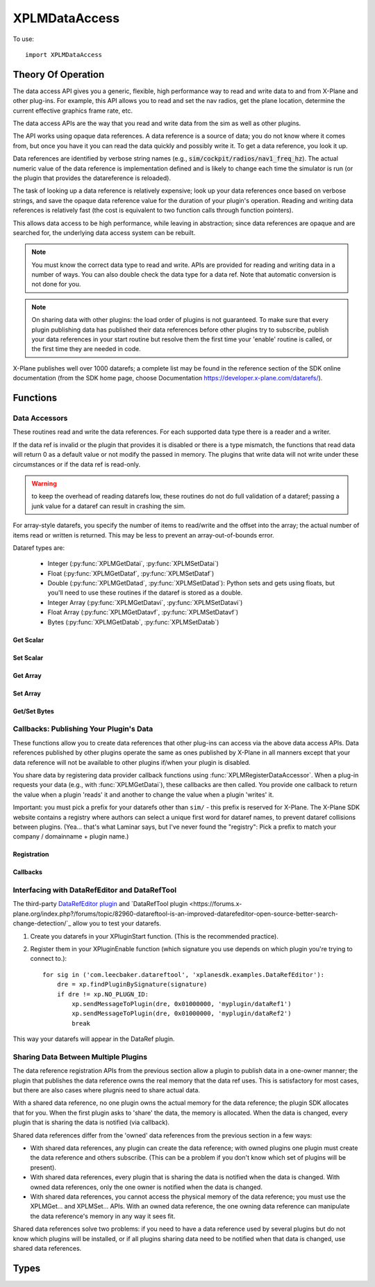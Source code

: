XPLMDataAccess
==============
.. py:module:: XPLMDataAccess

To use:
::

   import XPLMDataAccess

Theory Of Operation
-------------------

The data access API gives you a generic, flexible, high performance way to
read and write data to and from X-Plane and other plug-ins. For example,
this API allows you to read and set the nav radios, get the plane location,
determine the current effective graphics frame rate, etc.

The data access APIs are the way that you read and write data from the sim
as well as other plugins.

The API works using opaque data references. A data reference is a source of
data; you do not know where it comes from, but once you have it you can
read the data quickly and possibly write it. To get a data reference, you
look it up.

Data references are identified by verbose string names
(e.g., :code:`sim/cockpit/radios/nav1_freq_hz`). The actual numeric value of the data
reference is implementation defined and is likely to change each time the
simulator is run (or the plugin that provides the datareference is
reloaded).

The task of looking up a data reference is relatively expensive; look up
your data references once based on verbose strings, and save the opaque
data reference value for the duration of your plugin's operation. Reading
and writing data references is relatively fast (the cost is equivalent to
two function calls through function pointers).

This allows data access to be high performance, while leaving in
abstraction; since data references are opaque and are searched for, the
underlying data access system can be rebuilt.

.. Note:: You must know the correct data type to read and write.
 APIs are provided for reading and writing data in a number of ways. You can
 also double check the data type for a data ref. Note that automatic
 conversion is not done for you.

.. Note:: On sharing data with other plugins: the load order of
 plugins is not guaranteed. To make sure that every plugin publishing data
 has published their data references before other plugins try to subscribe,
 publish your data references in your start routine but resolve them the
 first time your 'enable' routine is called, or the first time they are
 needed in code.

X-Plane publishes well over 1000 datarefs; a complete list may be found in
the reference section of the SDK online documentation (from the SDK home
page, choose Documentation https://developer.x-plane.com/datarefs/).

Functions
---------

.. py:function:: XPLMFindDataRef(inDataRefName: str) -> int

    Given a string that names the data ref, this routine looks up the
    actual opaque integer XPLMDataRef that you use to read and write the data. The
    string names for datarefs are published on the X-Plane SDK web site. (https://developer.x-plane.com/datarefs/).

    This function returns handle to the dataref, or None if the data ref
    cannot be found.

    .. NOTE:: this function is relatively expensive; save the XPLMDataRef this
     function returns for future use. Do not look up your data ref by string
     every time you need to read or write it.

.. py:function:: XPLMCanWriteDataRef(inDataRef: int) -> bool:

    Given a data ref, this routine returns True if you can successfully set the
    data, False otherwise. Some datarefs are read-only.

.. py:function:: XPLMIsDataRefGood(inDataRef: int) -> bool:

    .. Warning:: This function is deprecated and should not be used. Datarefs are
     valid until plugins are reloaded or the sim quits. Plugins sharing datarefs
     should support these semantics by not unregistering datarefs during
     operation. (You should however unregister datarefs when your plugin is
     unloaded/stopped, as part of general resource cleanup.)

    This function returns whether a data ref is still valid. If it returns
    False, you should refind the data ref from its original string. Calling an
    accessor function on a bad data ref will return a default value, typically
    0 or 0-length data.

.. py:function:: XPLMGetDataRefTypes(inDataRef: int) -> int:

    This routine returns the XPLMDataTypeID of the data ref for accessor use. If a data
    ref is available in multiple data types, they will all be returned. (bitwise OR'd together).

     * :py:data:`xplmType_Unknown`
     * :py:data:`xplmType_Int`
     * :py:data:`xplmType_Float`
     * :py:data:`xplmType_Double`
     * :py:data:`xplmType_IntArray`
     * :py:data:`xplmType_FloatArray`
     * :py:data:`xplmType_Data`


Data Accessors
**************

These routines read and write the data references. For each supported data
type there is a reader and a writer.

If the data ref is invalid or the plugin that provides it is disabled or
there is a type mismatch, the functions that read data will return 0 as a
default value or not modify the passed in memory. The plugins that write
data will not write under these circumstances or if the data ref is
read-only.

.. warning:: to keep the overhead of reading datarefs low, these
 routines do not do full validation of a dataref; passing a junk value for a
 dataref can result in crashing the sim.

For array-style datarefs, you specify the number of items to read/write and
the offset into the array; the actual number of items read or written is
returned. This may be less to prevent an array-out-of-bounds error.

Dataref types are:

 * Integer (:py:func:`XPLMGetDatai`, :py:func:`XPLMSetDatai`)

 * Float (:py:func:`XPLMGetDataf`, :py:func:`XPLMSetDataf`)

 * Double (:py:func:`XPLMGetDatad`, :py:func:`XPLMSetDatad`): Python sets and gets using floats, but you'll
   need to use these routines if the dataref is stored as a double.
 
 * Integer Array (:py:func:`XPLMGetDatavi`, :py:func:`XPLMSetDatavi`)

 * Float Array (:py:func:`XPLMGetDatavf`, :py:func:`XPLMSetDatavf`)

 * Bytes (:py:func:`XPLMGetDatab`, :py:func:`XPLMSetDatab`)

Get Scalar
++++++++++

.. py:function:: XPLMGetDatai(inDataref: int) -> int
                 XPLMGetDataf(inDataref: int) -> float
                 XPLMGetDatad(inDataref: int) -> float

    Read a data ref (as retrieved using :py:func:`XPLMFindDataRef`) and return its value.
    The return value is the dataref value or 0 if the dataref is NULL or the plugin is
    disabled.

Set Scalar
++++++++++

.. py:function:: XPLMSetDatai(inDataref: int, value: int) -> None
                 XPLMSetDataf(inDataref: int, value: float) -> None
                 XPLMSetDatad(inDataref: int, value: float) -> None

    Write a new value to a data ref. This
    routine is a no-op if the plugin publishing the dataref is disabled, the
    dataref is invalid, or the dataref is not writable.
                 
Get Array
+++++++++

.. py:function:: XPLMGetDatavi(inDataRef: int, outValues: list, inOffset: int, inMax: int) -> int
                 XPLMGetDatavf(inDataRef: int, outValues: list, inOffset: int, inMax: int) -> int

 Read a part of an array dataref. If you pass None for outVaules,
 the routine will return the size of the array, ignoring inOffset and inMax.

 If outValues is list, then up to inMax values are copied from the
 dataref into outValues, starting at inOffset in the dataref. If inMax +
 inOffset is larger than the size of the dataref, less than inMax values
 will be copied. The number of values copied is returned.

 .. Note:: The semantics of array datarefs are entirely implemented by the
  plugin (or X-Plane) that provides the dataref, not the SDK itself; the
  above description is how these datarefs are intended to work, but a rogue
  plugin may have different behavior.

Set Array
+++++++++

.. py:function:: XPLMSetDatavi(inDataref: int, inValues: list, inOffset: int, inCount: int) -> None
                 XPLMSetDatavf(inDataref: int, inValues: list, inOffset: int, inCount: int) -> None

 Write part or all of an array dataref. The
 values passed by inValues are written into the dataref starting at
 inOffset. Up to inCount values are written; however if the values would
 write "off the end" of the dataref array, then fewer values are written.

 .. Note:: The semantics of array datarefs are entirely implemented by the
    plugin (or X-Plane) that provides the dataref, not the SDK itself; the
    above description is how these datarefs are intended to work, but a rogue
    plugin may have different behavior.

Get/Set Bytes
++++++++++++++++++
.. py:function:: XPLMGetDatab(inDataref: int, outValue: list, inOffset: int, inCount: int) -> None
                 XPLMSetDatab(inDataref: int, inValue: list, inOffset: int, inCount: int) -> None

    Read/Write a part of a byte array dataref.

    For Get, if you pass None for outValue, the
    routine will return the size of the array, ignoring inOffset and inMax.
    If outValue is list, then up to inMax values are copied from the
    dataref into outValues, starting at inOffset in the dataref. If inMax +
    inOffset is larger than the size of the dataref, less than inMax values
    will be copied. The number of values copied is returned.

    For Set, write part or all of a byte array dataref. The values passed by inValue
    are written into the dataref starting at inOffset. Up to inCount values are
    written; however if the values would write "off the end" of the dataref
    array, then fewer values are written.

    .. Note:: The semantics of array datarefs are entirely implemented by the
      plugin (or X-Plane) that provides the dataref, not the SDK itself; the
      above description is how these datarefs are intended to work, but a rogue
      plugin may have different behavior.

    A Python2 versus Python3 difference is where the dataref refers to a string. Recall
    that strings in python2 are bytes and in python3 are unicode. Take, for example,
    dataref ``sim/aircraft/view/acf_descip``. While it certainly appears to be a string
    description of the user's aircraft, it is actually a sequence of bytes. You should
    convert it to a bytearray, stripping off trailing ``\x00``, and then decode it from UTF-8
    into unicode.

      >>> description = []
      >>> XPMGetDatab(XPLMFindDataRef("sim/aircraft/view/acf_descrip"), description, 0, 40)
      >>> print(description)
      [67, 101, 115, 115, 110, 97, 32, 49, 55, 50, 32, 83, 80, 32, 83, 107, 121, 104, 97, 119,\
      107, 32, 45, 32, 49, 56, 48, 72, 80, 32, 45, 32, 71, 49, 48, 48, 48, 0, 0, 0]
      >>> print(bytearray(description))
      bytearray(b'Cessna 172 SP Skyhawk - 180HP - G1000\x00\x00\x00')
      >>> print(bytearray([x for x in description if x]).decode('utf-8'))
      'Cessna 172 SP Skyhawk - 180HP - G1000'


Callbacks: Publishing Your Plugin's Data
****************************************
These functions allow you to create data references that other plug-ins can
access via the above data access APIs. Data references published by other
plugins operate the same as ones published by X-Plane in all manners except
that your data reference will not be available to other plugins if/when
your plugin is disabled.

You share data by registering data provider callback functions using :func:`XPLMRegisterDataAccessor`.
When a
plug-in requests your data (e.g., with :func:`XPLMGetDatai`),
these callbacks are then called. You provide
one callback to return the value when a plugin 'reads' it and another to
change the value when a plugin 'writes' it.

Important: you must pick a prefix for your datarefs other than ``sim/`` -
this prefix is reserved for X-Plane. The X-Plane SDK website contains a
registry where authors can select a unique first word for dataref names, to
prevent dataref collisions between plugins. (Yea... that's what Laminar says, but
I've never found the "registry": Pick a prefix to match your company / domainname + plugin name.)

Registration
++++++++++++
.. py:function:: XPLMRegisterDataAccessor() -> int

 This routine creates a new item of data that can be read and written. Pass
 in the data's full name for searching, the type(s) of the data for
 accessing, and whether the data can be written to. For each data type you
 support, pass in a read accessor function and a write accessor function if
 necessary. All parameters are required input, pass None for data types you do
 not support or write accessors if you are read-only.

 You are returned a data accessor reference for the new item of data created. You can use
 this data ref to unregister your data later or read or write from it.

 :param str inDataName: name of data item, e.g., 'my_plugin/data1'
 :param int inDataType: supported data types, e.g., ``xp.Type_Float | xp.Type_Double``
 :param int inIsWritable: 1 == writable
 :param GetDataRefi_f inReadInt_f: your callback when someone requests to read int
 :param SetDataRefi_f inWriteInt_f: your callback when someone requests to write int
 :param GetDataReff_f inReadFloat_f: ^ to read float
 :param SetDataReff_f inWriteFloat_f: ^ to write float
 :param GetDataRefd_f inReadDouble_f: ^ to read double
 :param SetDataRefd_f inWriteDouble_f: ^ to write double
 :param GetDataRefvi_f inReadIntArray_f: ^ to read int array
 :param SetDataRefvi_f inWriteIntArray_f: ^ to write int array
 :param GetDataRefvf_f inReadFloatArray_f: ^ to read float array
 :param SetDataRefvf_f inWriteFloatArray_f: ^ to write float array
 :param GetDataRefb_f inReadData_f: ^ to read data
 :param SetDataRefb_f inWriteData_f: ^ to write data
 :param object inReadRefcon: reference constant included with read functions
 :param object inWriteRefcon: referenc constant included with write functions
 :return: Data Accessor Reference (int). This is not the same as a dataRef (as returned by :py:func:`XPLMFindDataRef`.)
          It should only be used with :py:func:`XPLMUnregisterDataAccessor`.

 Data access callbacks:

 ===================== ==================== ==============================
 | inReadInt_f         inWriteInt_f         XPLMGetDatai_f/XPLMSetDatai_f
 | inReadFloat_f       inWriteFloat_f       XPLMGetDataf_f/XPLMSetDataf_f
 | inReadDouble_f      inWriteDouble_f      XPLMGetDatad_f/XPLMSetDatad_f
 | inReadIntArray_f    inWriteIntArray_f    XPLMGetDatavi_f/XPLMSetDatavi_f
 | inReadFloatArray_f  inWriteFloatArray_f  XPLMGetDatavf_f/XPLMSetDatavf_f
 | inReadData_f        inWriteData_f        XPLMGetDatab_f/XPLMSetDatab_f
 ===================== ==================== ==============================

 For example, to define a dataref ``myPlugin/dataItem``, which can be
 accessed as either an Integer or Float, use something like the following. Note
 we provide callbacks for `reading` as an integer or float, but the user can
 only read (not write) as a float (no idea if this might ever make sense in the real world.)

 ::
      
      XPLMRegisterDataAccessor('myPlugin/dataItem1', xplmType_Int | xplmType_Float,
                               MyReadIntCallback, MyWriteIntCallback,
                               MyReadFloatCallback, None,
                               None, None,
                               None, None,
                               None, None,
                               None, None,
                               0, 0)

.. py:function:: XPLMUnregisterDataAccessor(inDataRef: int) -> None:

    Use this routine to unregister any data accessors you may have registered.
    You unregister a data ref by the XPLMDataRef you get back from
    registration. Once you unregister a data ref, your function pointer will
    not be called anymore.

    For maximum compatibility, do not unregister your data accessors until
    final shutdown (when your XPluginStop routine is called). This allows other
    plugins to find your data reference once and use it for their entire time
    of operation.



Callbacks
+++++++++

.. py:function:: XPLMGetDatai_f(inRefcon: object) -> int
                 XPLMGetDataf_f(inRefcon: object) -> float
                 XPLMGetDatad_f(inRefcon: object) -> double

 Callback you provide to allow others to read your data ref. Note that
 you're passed the reference constant (originally provided with :func:`XPLMRegisterDataAccessor`)
 not the data ref: If you use the same callback function for more than one dataref
 you can use the reference constant to identify which one is being requested.

 ::

    def MyReadIntCallback(self, refCon):
        if refCon == 'param1':
            return int(self.param1)
        elif refCon == 'param2':
            return int(self.param2)
        raise ValueError("Unknown parameter: {}".format(refCon))
         

.. py:function:: XPLMSetDatai_f(inRefcon: object, inValue: int) -> None
                 XPLMSetDataf_f(inRefcon: object, inValue: float) -> None
                 XPLMSetDatad_f(inRefcon: object, inValue: double) -> None

 Callback you provide to allow others to set your data ref.

 ::

    def MyWriteIntCallback(self, refCon, value):
        if refCon == 'param1':
            self.param1 = int(value)
        elif refCon == 'param2':
            self.param2 = int(value)
        else:
            raise ValueError("Unknown parameter: {}".format(refCon))

    
.. py:function:: XPLMGetDatavi_f(inRefcon: object, outValues: list, inOffset: int, inMax: int) -> int
                 XPLMGetDatavf_f(inRefcon: object, outValues: list, inOffset: int, inMax: int) -> int

 Callback you provide to allow others to read your vector dataref.
 The callback semantics is the same as :func:`XPLMGetDatavi` and :func:`XPLMGetDatavf` (those routines
 just forward the request to your callback). If outValues is None, return the size of the array,
 ignoring inOffset and inMax.

 ::

      def MyReadIntVCallback(self, refCon, out, offset, maximum):
          if refCon == 'array1':
               if out is None:
                   return len(self.myarray1)
               out.extend(self.myarray1[offset:offset + maximum])
               return len(out)
          if refCon == 'array1':
               if out is None:
                   return len(self.myarray2)
               out.extend(self.myarray2[offset:offset + maximum])
               return len(out)
          raise ValueError("Unknown refCon: {}".format(refCon))

 .. note:: the use of ``extend()`` rather than simple assigment (e.g., ``out = self.myArray[offset: offset + maximum]``).
    The ``out`` parameter should be either a list (``[]``) or None. If it's a list, we use it
    to return the actual values (rather than merely returning the length of the data.) Because the calling
    function needs the value, we cannot change the python ``id()`` of the object. Simple assignment changes
    the id, so the calling function never gets the updated value. Using ``extend()`` (or ``append()``) will
    maintain the id of the ``out`` parameter, allowing the calling function to retrieve the values.
    

.. py:function:: XPLMSetDatavi_f(inRefCon: object, inValues: list, inOffset: int, inCount: int) -> None
                 XPLMSetDatavf_f(inRefCon: object, inValues: list, inOffset: int, inCount: int) -> None

 Callback you provide to allow other to write your vector dataref.
 The callback semantics is the same as :func:`XPLMSetDatavi` and :func:`XPLMSetDatavf` (those routines
 just forward the request to your callback). Values passed in are written into the
 dataref starting at inOffset. Up to inCount values are written; however if the values work write
 "off the end" of the dataref array, then fewer values are written. (This comment is more
 relevant for fixed-length C-language datastructures, so your python implementation can do
 whatever it likes.)

 ::

      def MyWriteIntVCallback(self, refCon, values, offset, count):
          # Note, if offset is larger than current array, we merely append, which may
          # not be as expected:
          #   '12345'   f('abc',  1, 3)  -> '1abc5'
          #   '12345'   f('abc',  2, 1)  -> '12a45'
          #   '12345'   f('abc',  5, 3)  -> '12345abc'
          #   '12345'   f('abc', 15, 3)  -> '12345abc'
          
          if refCon == 'array1':
              new_value = self.array1[:offset] + values[:count] + self.array1[offset + count:]
              self.array1 = new_value
          elif refCon == 'array2':
              new_value = self.array2[:offset] + values[:count] + self.array2[offset + count:]
              self.array2 = new_value
          else:
              raise ValueError("Unknown refCon: {}".format(refCon))

 
.. py:function:: XPLMGetDatab_f(inRefCon: object, outValues: list, inOffset: int, inMaxLength: int) -> int
                 XPLMSetDatab_f(inRefCon: object, inValues: list, inOffset: int, inMaxLength: int) -> None

 Callback you provide to read/write arbitrary data.
 The callback semantics are the same as :func:`XPLMGetDatab` and :func:`XPLMSetDatab`
 
Interfacing with DataRefEditor and DataRefTool
**********************************************

The third-party `DataRefEditor plugin <http://www.xsquawkbox.net/xpsdk/mediawiki/DataRefEditor>`_
and `DataRefTool plugin <https://forums.x-plane.org/index.php?/forums/topic/82960-datareftool-is-an-improved-datarefeditor-open-source-better-search-change-detection/`_
allow you to test your datarefs.

1. Create you datarefs in your XPluginStart function. (This is the recommended practice).
   
2. Register them in your XPluginEnable function (which signature you use depends on which plugin you're
   trying to connect to.)::

     for sig in ('com.leecbaker.datareftool', 'xplanesdk.examples.DataRefEditor'):
         dre = xp.findPluginBySignature(signature)
         if dre != xp.NO_PLUGN_ID:
             xp.sendMessageToPlugin(dre, 0x01000000, 'myplugin/dataRef1')
             xp.sendMessageToPlugin(dre, 0x01000000, 'myplugin/dataRef2')
             break

This way your datarefs will appear in the DataRef plugin.
     

Sharing Data Between Multiple Plugins
*************************************

The data reference registration APIs from the previous section allow a
plugin to publish data in a one-owner manner; the plugin that publishes the
data reference owns the real memory that the data ref uses. This is
satisfactory for most cases, but there are also cases where plugnis need to
share actual data.

With a shared data reference, no one plugin owns the actual memory for the
data reference; the plugin SDK allocates that for you. When the first
plugin asks to 'share' the data, the memory is allocated. When the data is
changed, every plugin that is sharing the data is notified (via callback).

Shared data references differ from the 'owned' data references from the
previous section in a few ways:

- With shared data references, any plugin can create the data reference;
  with owned plugins one plugin must create the data reference and others
  subscribe. (This can be a problem if you don't know which set of plugins
  will be present).

- With shared data references, every plugin that is sharing the data is
  notified when the data is changed. With owned data references, only the one
  owner is notified when the data is changed.

- With shared data references, you cannot access the physical memory of the
  data reference; you must use the XPLMGet... and XPLMSet... APIs. With an
  owned data reference, the one owning data reference can manipulate the data
  reference's memory in any way it sees fit.

Shared data references solve two problems: if you need to have a data
reference used by several plugins but do not know which plugins will be
installed, or if all plugins sharing data need to be notified when that
data is changed, use shared data references.

.. py:function:: XPLMShareData(inDataName: str, inDataType: int, inDataChanged_f: DataChanged_f, inRefCon: object) -> int

 This routine connects a plug-in to shared data, creating the shared data if
 necessary. inDataName is a standard path for the data ref, and inDataType
 specifies the data type. This function will create the data if it does not
 exist. If the data already exists but the type does not match, an error is
 returned, so it is important that plug-in authors collaborate to establish
 public standards for shared data.

 If a notificationFunc is passed in and is not None, that notification
 function will be called whenever the data is modified. The notification
 refcon will be passed to it. This allows your plug-in to know which shared
 data was changed if multiple shared data are handled by one callback, or if
 the plug-in does not use global variables.
 
 A one is returned for successfully creating or finding the shared data; a
 zero if the data already exists but is of the wrong type.
                 

.. py:function:: XPLMUnshareData(inDataName: str, inDataType: int, inDataChanged_f: DataChanged_f, inRefCon: object) -> int

 This routine removes your notification function for shared data. Call it
 when done with the data to stop receiving change notifications. Arguments
 must match XPLMShareData. The actual memory will not necessarily be freed,
 since other plug-ins could be using it. Returns 0 if dataref is not found

.. py:function:: XPLMDataChanged_f(inRefCon: object) -> None

 Callback you provide to :func:`XPLMShareData` and :func:`XPLMUnshareData` which
 allows you to be notified when someone changes the shared dataref. Note, you
 do not get a callback for non-shared datarefs -- if you own the dataref, you'll
 know it's been changed because someone called your function to change it.)

 The reference constant you provide in XPLMShareData will be returned to you
 in the callback: that's one way you can tell which shared dataref was changed.

 ::

    def dataChanged(self, refCon):
        if refCon == 'param1':
           new_value = XPLMGetDatai(param1DataRefID)
           print("Someone changed param1 to {}".format(new_value))


Types
--------------------

.. data:: XPLMDataTypeID
   :annotation: bitfield used to identify the type of data

   .. py:data:: xplmType_Unknown
                :value: 0
   .. py:data:: xplmType_Int
             :value: 1
   .. py:data:: xpmlType_Float
                :value: 2
   .. py:data:: xpmlType_Double
                :value: 4
   .. py:data:: xpmlType_FloatArray
                :value: 8
   .. py:data:: xpmlType_IntArray
                :value: 16
   .. py:data:: xpmlType_Data
                :value: 32
